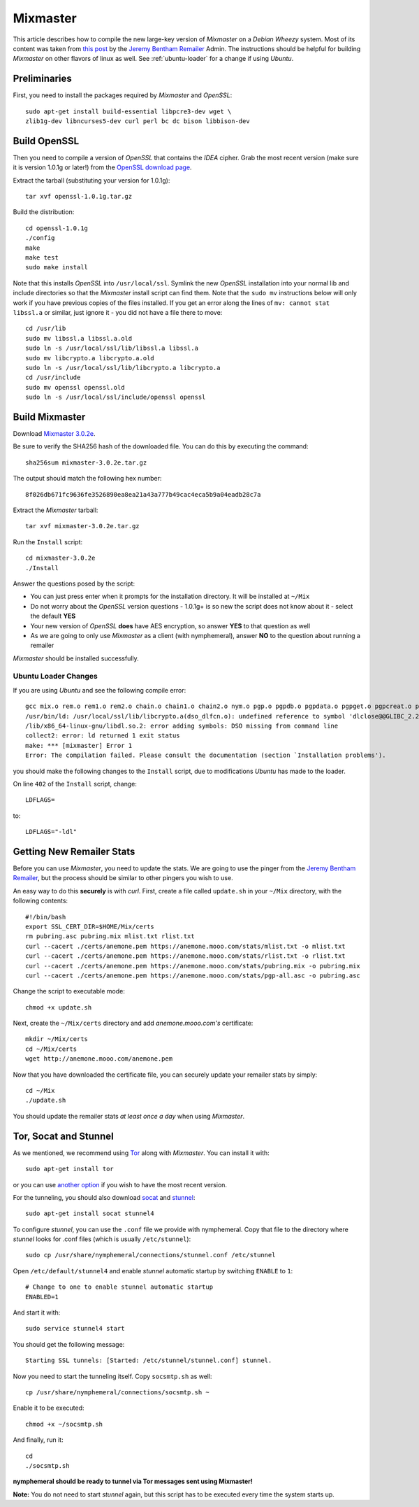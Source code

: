 .. _mixmaster:

=========
Mixmaster
=========
This article describes how to compile the new large-key version of
*Mixmaster* on a *Debian Wheezy* system. Most of its content was
taken from `this post`_ by the `Jeremy Bentham Remailer`_ Admin. The
instructions should be helpful for building *Mixmaster* on other
flavors of linux as well. See :ref:`ubuntu-loader` for a change if
using *Ubuntu*.

Preliminaries
-------------
First, you need to install the packages required by *Mixmaster* and
*OpenSSL*::

    sudo apt-get install build-essential libpcre3-dev wget \
    zlib1g-dev libncurses5-dev curl perl bc dc bison libbison-dev

Build OpenSSL
-------------
Then you need to compile a version of *OpenSSL* that contains the
*IDEA* cipher. Grab the most recent version (make sure it is version
1.0.1g or later!) from the `OpenSSL download page`_.

Extract the tarball (substituting your version for 1.0.1g)::

    tar xvf openssl-1.0.1g.tar.gz

Build the distribution::

    cd openssl-1.0.1g
    ./config
    make
    make test
    sudo make install

Note that this installs *OpenSSL* into ``/usr/local/ssl``. Symlink
the new *OpenSSL* installation into your normal lib and include
directories so that the *Mixmaster* install script can find them.
Note that the ``sudo mv`` instructions below will only work if you
have previous copies of the files installed. If you get an error
along the lines of ``mv: cannot stat libssl.a`` or similar, just
ignore it - you did not have a file there to move::

    cd /usr/lib
    sudo mv libssl.a libssl.a.old
    sudo ln -s /usr/local/ssl/lib/libssl.a libssl.a
    sudo mv libcrypto.a libcrypto.a.old
    sudo ln -s /usr/local/ssl/lib/libcrypto.a libcrypto.a
    cd /usr/include
    sudo mv openssl openssl.old
    sudo ln -s /usr/local/ssl/include/openssl openssl


Build Mixmaster
---------------

Download `Mixmaster 3.0.2e`_.

Be sure to verify the SHA256 hash of the downloaded file. You can do
this by executing the command::

    sha256sum mixmaster-3.0.2e.tar.gz

The output should match the following hex number::

    8f026db671fc9636fe3526890ea8ea21a43a777b49cac4eca5b9a04eadb28c7a


Extract the *Mixmaster* tarball::

    tar xvf mixmaster-3.0.2e.tar.gz

Run the ``Install`` script::

    cd mixmaster-3.0.2e
    ./Install

Answer the questions posed by the script:

- You can just press enter when it prompts for the installation
  directory. It will be installed at ``~/Mix``

- Do not worry about the *OpenSSL* version questions - 1.0.1g+ is so
  new the script does not know about it - select the default **YES**

- Your new version of *OpenSSL* **does** have AES encryption, so
  answer **YES** to that question as well

- As we are going to only use *Mixmaster* as a client (with
  nymphemeral), answer **NO** to the question about running a
  remailer

*Mixmaster* should be installed successfully.

.. _ubuntu-loader:

Ubuntu Loader Changes
'''''''''''''''''''''
If you are using *Ubuntu* and see the following compile error::

    gcc mix.o rem.o rem1.o rem2.o chain.o chain1.o chain2.o nym.o pgp.o pgpdb.o pgpdata.o pgpget.o pgpcreat.o pool.o mail.o rfc822.o mime.o keymgt.o compress.o stats.o crypto.o random.o util.o buffers.o maildir.o parsedate.tab.o rndseed.o menu.o menusend.o menunym.o menuutil.o menustats.o main.o /usr/local/ssl/lib/libcrypto.a  -lz -L/usr/lib/x86_64-linux-gnu/ -lpcre -L/usr/lib/x86_64-linux-gnu/  -lncurses -L/usr/lib/x86_64-linux-gnu/ -o mixmaster
    /usr/bin/ld: /usr/local/ssl/lib/libcrypto.a(dso_dlfcn.o): undefined reference to symbol 'dlclose@@GLIBC_2.2.5'
    /lib/x86_64-linux-gnu/libdl.so.2: error adding symbols: DSO missing from command line
    collect2: error: ld returned 1 exit status
    make: *** [mixmaster] Error 1
    Error: The compilation failed. Please consult the documentation (section `Installation problems').

you should make the following changes to the ``Install`` script, due
to modifications *Ubuntu* has made to the loader.

On line ``402`` of the ``Install`` script, change::

    LDFLAGS=

to::

    LDFLAGS="-ldl"

Getting New Remailer Stats
--------------------------
Before you can use *Mixmaster*, you need to update the stats. We are
going to use the pinger from the `Jeremy Bentham Remailer`_, but the
process should be similar to other pingers you wish to use.

An easy way to do this **securely** is with *curl*. First, create a
file called ``update.sh`` in your ``~/Mix`` directory, with the
following contents::

    #!/bin/bash
    export SSL_CERT_DIR=$HOME/Mix/certs
    rm pubring.asc pubring.mix mlist.txt rlist.txt
    curl --cacert ./certs/anemone.pem https://anemone.mooo.com/stats/mlist.txt -o mlist.txt
    curl --cacert ./certs/anemone.pem https://anemone.mooo.com/stats/rlist.txt -o rlist.txt
    curl --cacert ./certs/anemone.pem https://anemone.mooo.com/stats/pubring.mix -o pubring.mix
    curl --cacert ./certs/anemone.pem https://anemone.mooo.com/stats/pgp-all.asc -o pubring.asc

Change the script to executable mode::

    chmod +x update.sh

Next, create the ``~/Mix/certs`` directory and add
*anemone.mooo.com's* certificate::

    mkdir ~/Mix/certs
    cd ~/Mix/certs
    wget http://anemone.mooo.com/anemone.pem

Now that you have downloaded the certificate file, you can securely
update your remailer stats by simply::

    cd ~/Mix
    ./update.sh

You should update the remailer stats *at least once a day* when using
*Mixmaster*.

.. _tor-socat-stunnel:

Tor, Socat and Stunnel
----------------------
As we mentioned, we recommend using `Tor`_ along with *Mixmaster*.
You can install it with::

    sudo apt-get install tor

or you can use `another option`_ if you wish to have the most recent
version.

For the tunneling, you should also download `socat`_ and `stunnel`_::

    sudo apt-get install socat stunnel4

To configure *stunnel*, you can use the ``.conf`` file we provide
with nymphemeral. Copy that file to the directory where *stunnel*
looks for .conf files (which is usually ``/etc/stunnel``)::

    sudo cp /usr/share/nymphemeral/connections/stunnel.conf /etc/stunnel

Open ``/etc/default/stunnel4`` and enable *stunnel* automatic startup
by switching ``ENABLE`` to ``1``::

    # Change to one to enable stunnel automatic startup
    ENABLED=1

And start it with::

    sudo service stunnel4 start

You should get the following message::

    Starting SSL tunnels: [Started: /etc/stunnel/stunnel.conf] stunnel.

Now you need to start the tunneling itself. Copy ``socsmtp.sh`` as
well::

    cp /usr/share/nymphemeral/connections/socsmtp.sh ~

Enable it to be executed::

    chmod +x ~/socsmtp.sh

And finally, run it::

    cd
    ./socsmtp.sh

**nymphemeral should be ready to tunnel via Tor messages sent
using Mixmaster!**

**Note:** You do not need to start *stunnel* again, but this script
has to be executed every time the system starts up.

.. _`another option`: https://www.torproject.org/docs/debian.html.en#ubuntu
.. _`jeremy bentham remailer`: http://anemone.mooo.com/stats/
.. _`mixmaster 3.0.2e`: http://www.zen19351.zen.co.uk/mixmaster302
.. _`openssl download page`: https://www.openssl.org/source/
.. _`socat`: http://www.dest-unreach.org/socat
.. _`stunnel`: https://www.stunnel.org
.. _`this post`: http://anemone.mooo.com/mixmaster.html
.. _`tor`: https://www.torproject.org
